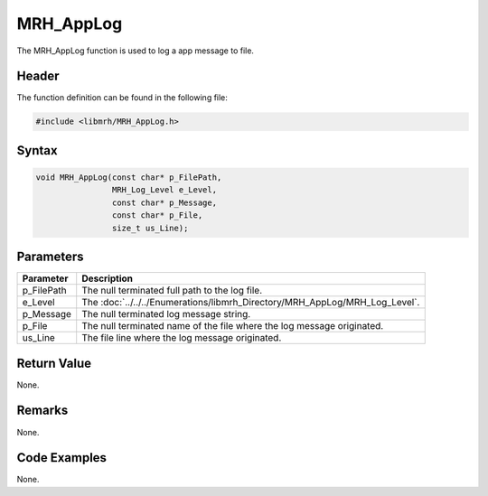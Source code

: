MRH_AppLog
==========
The MRH_AppLog function is used to log a app message to file.

Header
------
The function definition can be found in the following file:

.. code-block:: c

    #include <libmrh/MRH_AppLog.h>


Syntax
------
.. code-block:: c

    void MRH_AppLog(const char* p_FilePath, 
                    MRH_Log_Level e_Level, 
                    const char* p_Message, 
                    const char* p_File, 
                    size_t us_Line);


Parameters
----------
.. list-table::
    :header-rows: 1

    * - Parameter
      - Description
    * - p_FilePath
      - The null terminated full path to the log file.
    * - e_Level
      - The :doc:`../../../Enumerations/libmrh_Directory/MRH_AppLog/MRH_Log_Level`.
    * - p_Message
      - The null terminated log message string.
    * - p_File
      - The null terminated name of the file where the log message originated.
    * - us_Line
      - The file line where the log message originated.


Return Value
------------
None.

Remarks
-------
None.

Code Examples
-------------
None.
